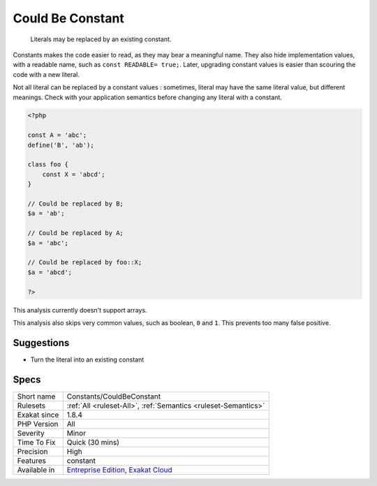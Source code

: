 .. _constants-couldbeconstant:

.. _could-be-constant:

Could Be Constant
+++++++++++++++++

  Literals may be replaced by an existing constant. 

Constants makes the code easier to read, as they may bear a meaningful name. They also hide implementation values, with a readable name, such as ``const READABLE= true;``. Later, upgrading constant values is easier than scouring the code with a new literal. 

Not all literal can be replaced by a constant values : sometimes, literal may have the same literal value, but different meanings. Check with your application semantics before changing any literal with a constant.


.. code-block:: php
   
   <?php
   
   const A = 'abc';
   define('B', 'ab');
   
   class foo {
       const X = 'abcd';
   }
   
   // Could be replaced by B;
   $a = 'ab'; 
   
   // Could be replaced by A;
   $a = 'abc'; 
   
   // Could be replaced by foo::X;
   $a = 'abcd'; 
   
   ?>


This analysis currently doesn't support arrays. 

This analysis also skips very common values, such as boolean, ``0`` and ``1``. This prevents too many false positive.

Suggestions
___________

* Turn the literal into an existing constant




Specs
_____

+--------------+-------------------------------------------------------------------------------------------------------------------------+
| Short name   | Constants/CouldBeConstant                                                                                               |
+--------------+-------------------------------------------------------------------------------------------------------------------------+
| Rulesets     | :ref:`All <ruleset-All>`, :ref:`Semantics <ruleset-Semantics>`                                                          |
+--------------+-------------------------------------------------------------------------------------------------------------------------+
| Exakat since | 1.8.4                                                                                                                   |
+--------------+-------------------------------------------------------------------------------------------------------------------------+
| PHP Version  | All                                                                                                                     |
+--------------+-------------------------------------------------------------------------------------------------------------------------+
| Severity     | Minor                                                                                                                   |
+--------------+-------------------------------------------------------------------------------------------------------------------------+
| Time To Fix  | Quick (30 mins)                                                                                                         |
+--------------+-------------------------------------------------------------------------------------------------------------------------+
| Precision    | High                                                                                                                    |
+--------------+-------------------------------------------------------------------------------------------------------------------------+
| Features     | constant                                                                                                                |
+--------------+-------------------------------------------------------------------------------------------------------------------------+
| Available in | `Entreprise Edition <https://www.exakat.io/entreprise-edition>`_, `Exakat Cloud <https://www.exakat.io/exakat-cloud/>`_ |
+--------------+-------------------------------------------------------------------------------------------------------------------------+


